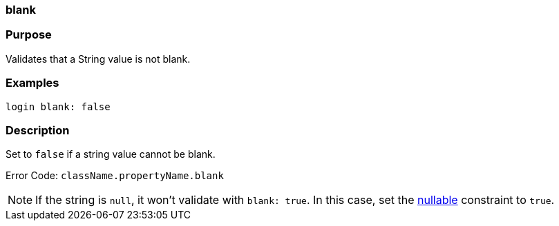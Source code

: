 
=== blank



=== Purpose


Validates that a String value is not blank.


=== Examples


[source,java]
----
login blank: false
----


=== Description


Set to `false` if a string value cannot be blank.

Error Code: `className.propertyName.blank`

NOTE: If the string is `null`, it won't validate with `blank: true`. In this case, set the <<ref-constraints-nullable,nullable>> constraint to `true`.
